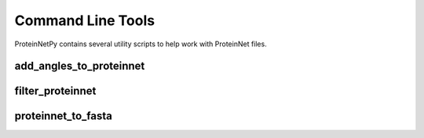 Command Line Tools
==================

ProteinNetPy contains several utility scripts to help work with ProteinNet files.

add\_angles\_to\_proteinnet
---------------------------------------

.. argparse::
   :module: proteinnetpy.scripts.add_angles
   :func: arg_parser
   :prog: add_angles_to_proteinnet

filter\_proteinnet
----------------------------------------------

.. argparse::
   :module: proteinnetpy.scripts.filter_proteinnet
   :func: arg_parser
   :prog: filter_proteinnet

proteinnet\_to\_fasta
-------------------------------------

.. argparse::
   :module: proteinnetpy.scripts.to_fasta
   :func: arg_parser
   :prog: proteinnet_to_fasta

